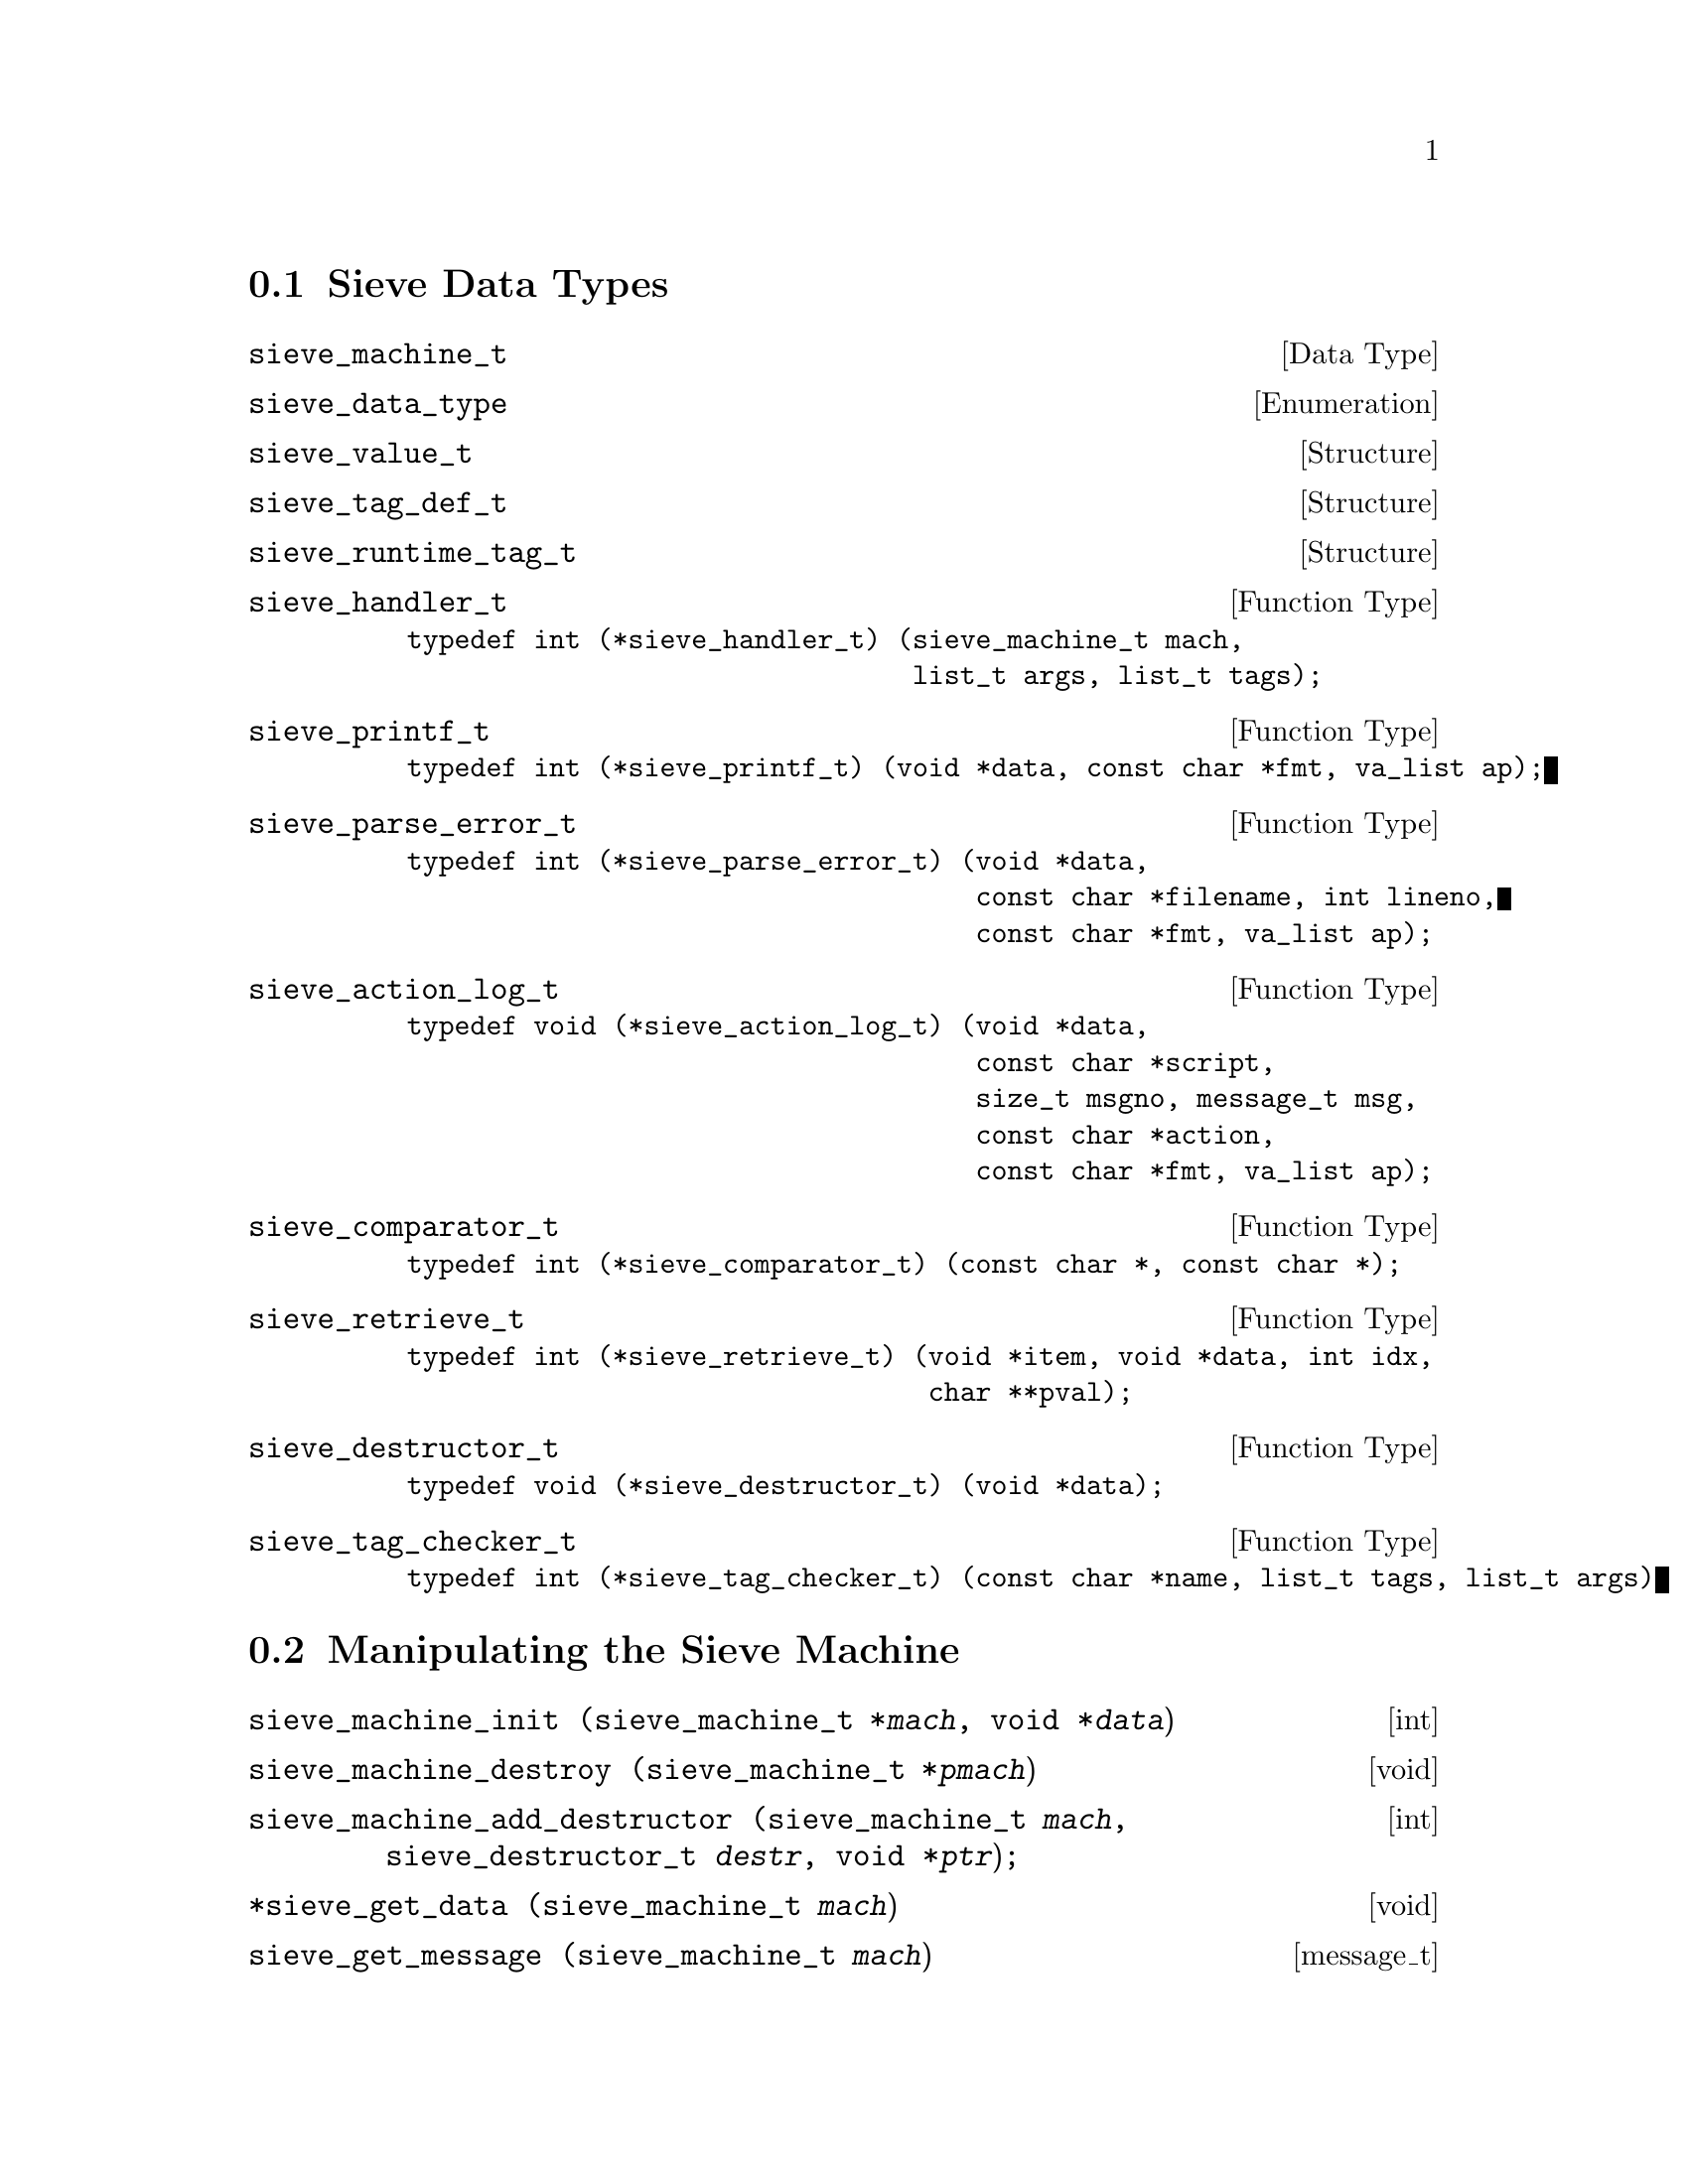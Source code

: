 @c This is part of the GNU Mailutils manual.
@c Copyright (C) 1999,2000,2001,2002 Free Software Foundation, Inc.
@c See file mailutils.texi for copying conditions.
@comment *******************************************************************

@menu
* Sieve Data Types::
* Manipulating the Sieve Machine::
* Logging and Diagnostic Functions::
* Symbol Space Functions::
* Memory Allocation::
* Compiling and Executing the Script::
@end menu

@node Sieve Data Types
@section Sieve Data Types

@deftp {Data Type} sieve_machine_t
@end deftp

@deftp {Enumeration} sieve_data_type
@end deftp

@deftp {Structure} sieve_value_t
@end deftp

@deftp {Structure} sieve_tag_def_t
@end deftp

@deftp {Structure} sieve_runtime_tag_t
@end deftp

@deftp {Function Type} sieve_handler_t
@example
typedef int (*sieve_handler_t) (sieve_machine_t mach,
                                list_t args, list_t tags);
@end example
@end deftp

@deftp {Function Type} sieve_printf_t                               
@example
typedef int (*sieve_printf_t) (void *data, const char *fmt, va_list ap);
@end example
@end deftp

@deftp {Function Type} sieve_parse_error_t
@example
typedef int (*sieve_parse_error_t) (void *data,
                                    const char *filename, int lineno,
                                    const char *fmt, va_list ap);
@end example
@end deftp

@deftp {Function Type} sieve_action_log_t
@example
typedef void (*sieve_action_log_t) (void *data,
                                    const char *script,
                                    size_t msgno, message_t msg,
                                    const char *action,
                                    const char *fmt, va_list ap);
@end example
@end deftp

@deftp {Function Type} sieve_comparator_t
@example
typedef int (*sieve_comparator_t) (const char *, const char *);
@end example
@end deftp

@deftp {Function Type} sieve_retrieve_t
@example
typedef int (*sieve_retrieve_t) (void *item, void *data, int idx,
                                 char **pval);
@end example
@end deftp

@deftp {Function Type} sieve_destructor_t
@example
typedef void (*sieve_destructor_t) (void *data);
@end example
@end deftp

@deftp {Function Type} sieve_tag_checker_t
@example
typedef int (*sieve_tag_checker_t) (const char *name, list_t tags, list_t args)
@end example
@end deftp


@node Manipulating the Sieve Machine
@section Manipulating the Sieve Machine

@deftypefn int sieve_machine_init (sieve_machine_t *@var{mach}, void *@var{data})
@end deftypefn

@deftypefn void sieve_machine_destroy (sieve_machine_t *@var{pmach})
@end deftypefn

@deftypefn int sieve_machine_add_destructor (sieve_machine_t @var{mach}, sieve_destructor_t @var{destr}, void *@var{ptr});
@end deftypefn

@deftypefn void *sieve_get_data (sieve_machine_t @var{mach})
@end deftypefn

@deftypefn message_t sieve_get_message (sieve_machine_t @var{mach})
@end deftypefn

@deftypefn size_t sieve_get_message_num (sieve_machine_t @var{mach});
@end deftypefn

@deftypefn int sieve_get_debug_level (sieve_machine_t @var{mach})
@end deftypefn

@deftypefn ticket_t sieve_get_ticket (sieve_machine_t @var{mach})
@end deftypefn

@deftypefn mailer_t sieve_get_mailer (sieve_machine_t @var{mach})
@end deftypefn

@deftypefn {char *} sieve_get_daemon_email __P((sieve_machine_t @var{mach})
@end deftypefn


@deftypefn void sieve_set_error (sieve_machine_t @var{mach},
sieve_printf_t @var{error_printer})
@end deftypefn

@deftypefn void sieve_set_parse_error (sieve_machine_t @var{mach}, sieve_parse_error_t @var{p})
@end deftypefn

@deftypefn void sieve_set_debug (sieve_machine_t @var{mach}, sieve_printf_t @var{debug}));
@end deftypefn

@deftypefn void sieve_set_debug_level (sieve_machine_t @var{mach}, mu_debug_t @var{dbg}, int @var{level})
@end deftypefn

@deftypefn void sieve_set_logger (sieve_machine_t @var{mach}, sieve_action_log_t @var{logger})
@end deftypefn

@deftypefn void sieve_set_ticket (sieve_machine_t @var{mach}, ticket_t @var{ticket})
@end deftypefn

@deftypefn void sieve_set_mailer (sieve_machine_t @var{mach}, mailer_t @var{mailer})
@end deftypefn

@deftypefn void sieve_set_daemon_email (sieve_machine_t @var{mach}, const char *@var{email})
@end deftypefn

@deftypefn int sieve_is_dry_run (sieve_machine_t @var{mach})
@end deftypefn

@deftypefn {const char *} sieve_type_str (sieve_data_type @var{type})
@end deftypefn

@node Logging and Diagnostic Functions 
@section Logging and Diagnostic Functions 

@deftypefn void sieve_error (sieve_machine_t @var{mach}, const char *@var{fmt}, @dots{})
@end deftypefn

@deftypefn void sieve_debug (sieve_machine_t @var{mach}, const char *@var{fmt}, @dots{})
@end deftypefn

@deftypefn void sieve_log_action (sieve_machine_t @var{mach}, const char *@var{action}, const char *@var{fmt}, @dots{})
@end deftypefn

@deftypefn void sieve_abort (sieve_machine_t @var{mach})
@end deftypefn

@node Symbol Space Functions
@section Symbol Space Functions

@deftypefn {sieve_register_t *} sieve_test_lookup (sieve_machine_t @var{mach}, const char *@var{name})
@end deftypefn

@deftypefn sieve_register_t *sieve_action_lookup (sieve_machine_t @var{mach}, const char *@var{name})
@end deftypefn
                                           
@deftypefn int sieve_register_test (sieve_machine_t @var{mach}, const char *@var{name}, sieve_handler_t @var{handler}, sieve_data_type *@var{arg_types}, sieve_tag_group_t *@var{tags}, int @var{required})
@end deftypefn
                             
@deftypefn int sieve_register_action (sieve_machine_t @var{mach}, const char *@var{name}, sieve_handler_t @var{handler}, sieve_data_type *@var{arg_types}, sieve_tag_group_t *@var{tags}, int @var{required})
@end deftypefn
                               
@deftypefn int sieve_register_comparator (sieve_machine_t @var{mach}, const char *@var{name}, int @var{required}, sieve_comparator_t @var{is}, sieve_comparator_t @var{contains}, sieve_comparator_t @var{matches}, sieve_comparator_t @var{regex})
@end deftypefn
                                   
@deftypefn int sieve_tag_lookup (list_t @var{taglist}, char *@var{name}, sieve_value_t **@var{arg})
@end deftypefn

@deftypefn int sieve_load_ext (sieve_machine_t @var{mach}, const char *@var{name})
@end deftypefn

@node Memory Allocation
@section Memory Allocation

@deftypefn {void *} sieve_alloc (size_t @var{size})
@end deftypefn

@node Compiling and Executing the Script
@section Compiling and Executing the Script

@deftypefn int sieve_compile (sieve_machine_t @var{mach}, const char *@var{name})
@end deftypefn

@deftypefn int sieve_mailbox (sieve_machine_t @var{mach}, mailbox_t @var{mbox})
@end deftypefn

@deftypefn int sieve_message (sieve_machine_t @var{mach}, message_t @var{message})
@end deftypefn

@deftypefn int sieve_disass (sieve_machine_t @var{mach})
@end deftypefn



